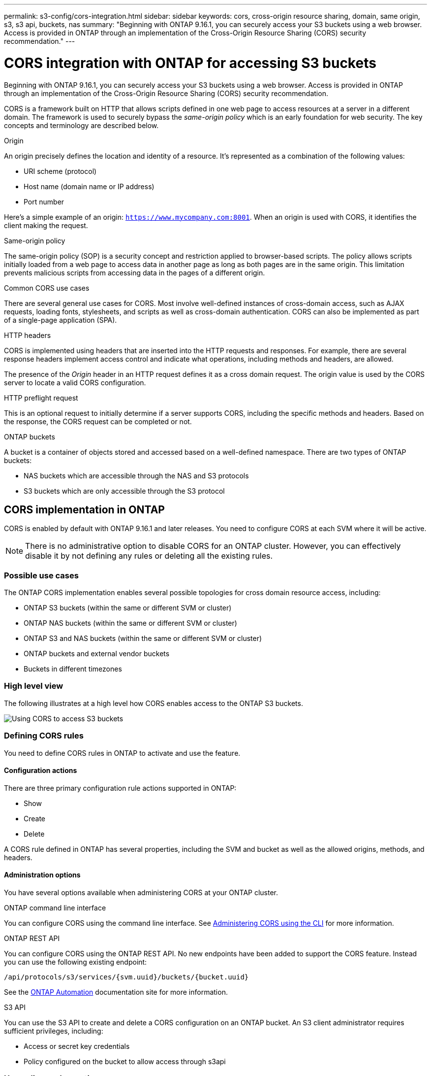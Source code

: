 ---
permalink: s3-config/cors-integration.html
sidebar: sidebar
keywords: cors, cross-origin resource sharing, domain, same origin, s3, s3 api, buckets, nas
summary: "Beginning with ONTAP 9.16.1, you can securely access your S3 buckets using a web browser. Access is provided in ONTAP through an implementation of the Cross-Origin Resource Sharing (CORS) security recommendation."
---

= CORS integration with ONTAP for accessing S3 buckets
:icons: font
:imagesdir: ../media/

[.lead]
Beginning with ONTAP 9.16.1, you can securely access your S3 buckets using a web browser. Access is provided in ONTAP through an implementation of the Cross-Origin Resource Sharing (CORS) security recommendation.

CORS is a framework built on HTTP that allows scripts defined in one web page to access resources at a server in a different domain. The framework is used to securely bypass the _same-origin policy_ which is an early foundation for web security. The key concepts and terminology are described below.

.Origin
An origin precisely defines the location and identity of a resource. It's represented as a combination of the following values:

* URI scheme (protocol)
* Host name (domain name or IP address)
* Port number

Here's a simple example of an origin: `https://www.mycompany.com:8001`. When an origin is used with CORS, it identifies the client making the request.

.Same-origin policy
The same-origin policy (SOP) is a security concept and restriction applied to browser-based scripts. The policy allows scripts initially loaded from a web page to access data in another page as long as both pages are in the same origin. This limitation prevents malicious scripts from accessing data in the pages of a different origin.

.Common CORS use cases
There are several general use cases for CORS. Most involve well-defined instances of cross-domain access, such as AJAX requests, loading fonts, stylesheets, and scripts as well as cross-domain authentication. CORS can also be implemented as part of a single-page application (SPA).

.HTTP headers
CORS is implemented using headers that are inserted into the HTTP requests and responses. For example, there are several response headers implement access control and indicate what operations, including methods and headers, are allowed.

The presence of the _Origin_ header in an HTTP request defines it as a cross domain request. The origin value is used by the CORS server to locate a valid CORS configuration.

.HTTP preflight request
This is an optional request to initially determine if a server supports CORS, including the specific methods and headers. Based on the response, the CORS request can be completed or not.

.ONTAP buckets

A bucket is a container of objects stored and accessed based on a well-defined namespace. There are two types of ONTAP buckets:

* NAS buckets which are accessible through the NAS and S3 protocols
* S3 buckets which are only accessible through the S3 protocol

== CORS implementation in ONTAP

CORS is enabled by default with ONTAP 9.16.1 and later releases. You need to configure CORS at each SVM where it will be active.

[NOTE]
There is no administrative option to disable CORS for an ONTAP cluster. However, you can effectively disable it by not defining any rules or deleting all the existing rules.

=== Possible use cases

The ONTAP CORS implementation enables several possible topologies for cross domain resource access, including:

* ONTAP S3 buckets (within the same or different SVM or cluster)
* ONTAP NAS buckets (within the same or different SVM or cluster)
* ONTAP S3 and NAS buckets (within the same or different SVM or cluster)
* ONTAP buckets and external vendor buckets
* Buckets in different timezones

=== High level view

The following illustrates at a high level how CORS enables access to the ONTAP S3 buckets.

image:s3-cors.png[Using CORS to access S3 buckets]
//image:s3-cors-flow.png[Using CORS to access S3 buckets]

=== Defining CORS rules

You need to define CORS rules in ONTAP to activate and use the feature. 

==== Configuration actions

There are three primary configuration rule actions supported in ONTAP:

* Show
* Create
* Delete

A CORS rule defined in ONTAP has several properties, including the SVM and bucket as well as the allowed origins, methods, and headers.

==== Administration options

You have several options available when administering CORS at your ONTAP cluster.

.ONTAP command line interface
You can configure CORS using the command line interface. See <<Administering CORS using the CLI>> for more information.

.ONTAP REST API
You can configure CORS using the ONTAP REST API. No new endpoints have been added to support the CORS feature. Instead you can use the following existing endpoint:

`/api/protocols/s3/services/{svm.uuid}/buckets/{bucket.uuid}`

See the https://docs.netapp.com/us-en/ontap-automation/[ONTAP Automation^] documentation site for more information.

.S3 API
You can use the S3 API to create and delete a CORS configuration on an ONTAP bucket. An S3 client administrator requires sufficient privileges, including:

* Access or secret key credentials
* Policy configured on the bucket to allow access through s3api

=== Upgrading and reverting

If you plan on using CORS to access the ONTAP S3 buckets, you should be aware of several administrative issues.

.Upgrading
The CORS feature is supported when all nodes are upgraded to 9.16.1. In mixed mode clusters, the feature will only be available when the effective cluster version (ECV) is 9.16.1 or later.

.Reverting
From the user perspective, all CORS configuration should be removed before cluster revert can proceed. Internally, the operation will delete all the CORS databases. You'll be asked to run a command to clear and revert those data structures.

== Administering CORS using the CLI

You can use the ONTAP CLI to administer CORS rules. The primary operations are described below. You need to be at the ONTAP *admin* privilege level to issue the CORS commands.

=== Create

You can define a CORS rule using the `vserver object-store-server bucket cors-rule create` command.

.Parameters
The parameters used to create a rule are described below.

[cols="30,70"*,options="header"]
|===
|Parameter
|Description
|`vserver`
|Specifies the name of the SVM (vserver) hosting the object store server bucket where the rule is created.
|`bucket`
|The name of the bucket at the object store server for which the rule is created.
|`index`
|An optional parameter indicating the index of the object store server bucket where the rule is created.
|`rule id`
|A unique identifier for the object store server bucket rule.
|`allowed-origins`
|A list of the origins where cross-origin requests are allowed to originate from.
|`allowed-methods`
|A list of the HTTP methods allowed in a cross-origin request.
|`allowed-headers`
|A list of the HTTP methods allowed in the cross-origin requests.
|`expose-headers`
|A list of the extra headers send in the CORS responses that customers can access from their applications.
|max-age-in-seconds
|An optional parameter specifying the amount of time your browser should cache a pre-flight response for a specific resource.
|===

.Example
----
vserver object-store-server bucket cors-rule create -vserver vs1 -bucket bucket1 -allowed-origins www.myexample.com -allowed-methods GET,DELETE
----

=== Show

You can use the command `vserver object-store-server bucket cors-rule show` to display a list of the current rules and their contents.

[NOTE]
Including the parameter `-instance` expands the data presented for each of the rules. You can also specify which fields you want.

.Example
----
server object-store-server bucket cors-rule show -instance
----

=== Delete

You can use the delete command to remove an instance of a CORS rule. You need the `index` value of the rule and so this is operation is performed in two steps:

. Issue a `show` command to display the rule and retrieve its index
. Issue the delete using the index value

.Example
----
vserver object-store-server bucket cors-rule delete -vserver vs1 -bucket bucket1 -index 1
----

=== Modify

There is no CLI command available to modify an existing CORS rule. To modify a rule, you need to do the following:

. Delete the existing rule
. Create a new rule with the desired options

// DP - October 16 2024 - ONTAPDOC-2323
